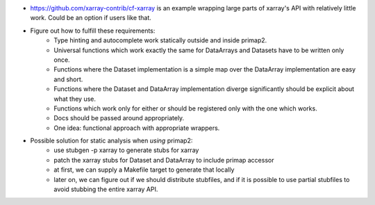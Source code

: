 * https://github.com/xarray-contrib/cf-xarray is an example wrapping large parts of
  xarray's API with relatively little work. Could be an option if users like that.
* Figure out how to fulfill these requirements:
   * Type hinting and autocomplete work statically outside and inside primap2.
   * Universal functions which work exactly the same for DataArrays and Datasets have to
     be written only once.
   * Functions where the Dataset implementation is a simple map over the DataArray
     implementation are easy and short.
   * Functions where the Dataset and DataArray implementation diverge significantly
     should be explicit about what they use.
   * Functions which work only for either or should be registered only with
     the one which works.
   * Docs should be passed around appropriately.
   * One idea: functional approach with appropriate wrappers.
* Possible solution for static analysis when *using* primap2:
   * use stubgen -p xarray to generate stubs for xarray
   * patch the xarray stubs for Dataset and DataArray to include primap accessor
   * at first, we can supply a Makefile target to generate that locally
   * later on, we can figure out if we should distribute stubfiles, and
     if it is possible
     to use partial stubfiles to avoid stubbing the entire xarray API.
